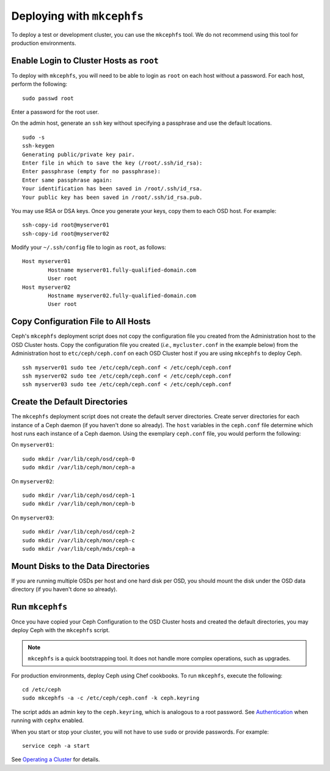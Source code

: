 =============================
 Deploying with ``mkcephfs``
=============================

To deploy a test or development cluster, you can use the ``mkcephfs`` tool.
We do not recommend using this tool for production environments.


Enable Login to Cluster Hosts as ``root``
=========================================

To deploy with ``mkcephfs``, you will need to be able to login as ``root``
on each host without a password. For each host, perform the following:: 

	sudo passwd root

Enter a password for the root user. 

On the admin host, generate an ``ssh`` key without specifying a passphrase
and use the default locations. ::

	sudo -s 
	ssh-keygen
	Generating public/private key pair.
	Enter file in which to save the key (/root/.ssh/id_rsa): 
	Enter passphrase (empty for no passphrase): 
	Enter same passphrase again: 
	Your identification has been saved in /root/.ssh/id_rsa.
	Your public key has been saved in /root/.ssh/id_rsa.pub.

You may use RSA or DSA keys. Once you generate your keys, copy them to each 
OSD host. For example:: 

	ssh-copy-id root@myserver01
	ssh-copy-id root@myserver02	
	
Modify your ``~/.ssh/config`` file to login as ``root``, as follows:: 

	Host myserver01
		Hostname myserver01.fully-qualified-domain.com
		User root
	Host myserver02
		Hostname myserver02.fully-qualified-domain.com
		User root


Copy Configuration File to All Hosts
====================================

Ceph's ``mkcephfs`` deployment script does not copy the configuration file you
created from the Administration host to the OSD Cluster hosts. Copy the
configuration file you created (*i.e.,* ``mycluster.conf`` in the example below)
from the Administration host to ``etc/ceph/ceph.conf`` on each OSD Cluster host
if you are using ``mkcephfs`` to deploy Ceph.

::

	ssh myserver01 sudo tee /etc/ceph/ceph.conf < /etc/ceph/ceph.conf
	ssh myserver02 sudo tee /etc/ceph/ceph.conf < /etc/ceph/ceph.conf
	ssh myserver03 sudo tee /etc/ceph/ceph.conf < /etc/ceph/ceph.conf


Create the Default Directories
==============================

The ``mkcephfs`` deployment script does not create the default server
directories.  Create server directories for each instance of a Ceph daemon (if
you haven't done so already). The ``host``  variables in the ``ceph.conf`` file
determine which host runs each instance of  a Ceph daemon. Using the exemplary
``ceph.conf`` file, you would perform  the following:

On ``myserver01``::

	sudo mkdir /var/lib/ceph/osd/ceph-0
	sudo mkdir /var/lib/ceph/mon/ceph-a

On ``myserver02``::

	sudo mkdir /var/lib/ceph/osd/ceph-1
	sudo mkdir /var/lib/ceph/mon/ceph-b

On ``myserver03``::

	sudo mkdir /var/lib/ceph/osd/ceph-2
	sudo mkdir /var/lib/ceph/mon/ceph-c
	sudo mkdir /var/lib/ceph/mds/ceph-a


Mount Disks to the Data Directories
===================================

If you are running multiple OSDs per host and one hard disk per OSD,  you should
mount the disk under the OSD data directory (if you haven't done so already).


Run ``mkcephfs``
================

Once you have copied your Ceph Configuration to the OSD Cluster hosts
and created the default directories, you may deploy Ceph with the 
``mkcephfs`` script.

.. note::  ``mkcephfs`` is a quick bootstrapping tool. It does not handle more 
           complex operations, such as upgrades.

For production environments, deploy Ceph using Chef cookbooks. To run 
``mkcephfs``, execute the following:: 

   cd /etc/ceph
   sudo mkcephfs -a -c /etc/ceph/ceph.conf -k ceph.keyring
	
The script adds an admin key to the ``ceph.keyring``, which is analogous to a 
root password. See `Authentication`_ when running with ``cephx`` enabled.

When you start or stop your cluster, you will not have to use ``sudo`` or
provide passwords. For example:: 

	service ceph -a start

See `Operating a Cluster`_ for details.


.. _Authentication: ../authentication
.. _Operating a Cluster: ../../init/